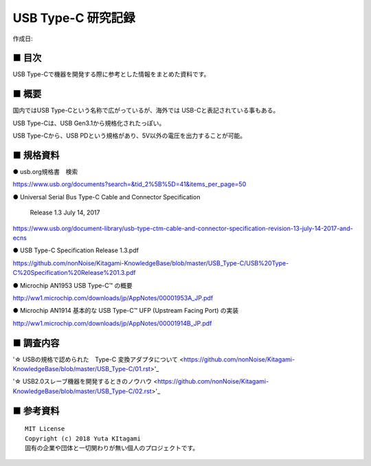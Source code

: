 ========================================================================
USB Type-C 研究記録
========================================================================

作成日:


.. image:: 
    :width: 480px

■ 目次
------------------------------------------------------------------------

USB Type-Cで機器を開発する際に参考とした情報をまとめた資料です。


■ 概要
------------------------------------------------------------------------

国内ではUSB Type-Cという名称で広がっているが、海外では USB-Cと表記されている事もある。

USB Type-Cは、USB Gen3.1から規格化されたっぽい。

USB Type-Cから、USB PDという規格があり、5V以外の電圧を出力することが可能。


■ 規格資料
------------------------------------------------------------------------

● usb.org規格書　検索

https://www.usb.org/documents?search=&tid_2%5B%5D=41&items_per_page=50

● Universal Serial Bus Type-C Cable and Connector Specification

  Release 1.3 July 14, 2017

https://www.usb.org/document-library/usb-type-ctm-cable-and-connector-specification-revision-13-july-14-2017-and-ecns


● USB Type-C Specification Release 1.3.pdf

https://github.com/nonNoise/Kitagami-KnowledgeBase/blob/master/USB_Type-C/USB%20Type-C%20Specification%20Release%201.3.pdf


● Microchip AN1953 USB Type-C™ の概要

http://ww1.microchip.com/downloads/jp/AppNotes/00001953A_JP.pdf

● Microchip AN1914 基本的な USB Type-C™ UFP (Upstream Facing Port) の実装

http://ww1.microchip.com/downloads/jp/AppNotes/00001914B_JP.pdf

■ 調査内容
------------------------------------------------------------------------

'☆ USBの規格で認められた　Type-C 変換アダプタについて <https://github.com/nonNoise/Kitagami-KnowledgeBase/blob/master/USB_Type-C/01.rst>'_



'☆ USB2.0スレーブ機器を開発するときのノウハウ <https://github.com/nonNoise/Kitagami-KnowledgeBase/blob/master/USB_Type-C/02.rst>'_


■ 参考資料
------------------------------------------------------------------------


::
    
    MIT License
    Copyright (c) 2018 Yuta KItagami   
    固有の企業や団体と一切関わりが無い個人のプロジェクトです。
